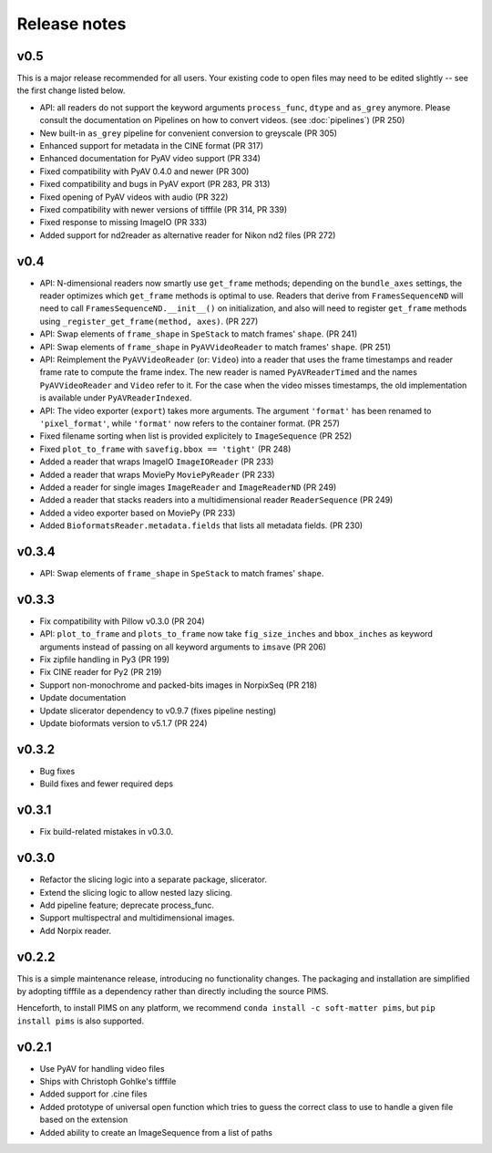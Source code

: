 Release notes
=============

v0.5
----
This is a major release recommended for all users. Your existing code to
open files may need to be edited slightly -- see the first change listed below.

- API: all readers do not support the keyword arguments ``process_func``,
  ``dtype`` and ``as_grey`` anymore. Please consult the documentation on
  Pipelines on how to convert videos. (see :doc:`pipelines`) (PR 250)
- New built-in ``as_grey`` pipeline for convenient conversion to greyscale
  (PR 305)
- Enhanced support for metadata in the CINE format (PR 317)
- Enhanced documentation for PyAV video support (PR 334)
- Fixed compatibility with PyAV 0.4.0 and newer (PR 300)
- Fixed compatibility and bugs in PyAV export (PR 283, PR 313)
- Fixed opening of PyAV videos with audio (PR 322)
- Fixed compatibility with newer versions of tifffile (PR 314, PR 339)
- Fixed response to missing ImageIO (PR 333)
- Added support for nd2reader as alternative reader for Nikon nd2 files (PR 272)


v0.4
----
- API: N-dimensional readers now smartly use ``get_frame`` methods; depending on
  the ``bundle_axes`` settings, the reader optimizes which ``get_frame`` methods is
  optimal to use. Readers that derive from ``FramesSequenceND`` will need to call
  ``FramesSequenceND.__init__()`` on initialization, and also will need to register
  ``get_frame`` methods using ``_register_get_frame(method, axes)``. (PR 227)
- API: Swap elements of ``frame_shape`` in ``SpeStack`` to match frames' ``shape``. (PR 241)
- API: Swap elements of ``frame_shape`` in ``PyAVVideoReader`` to match frames' ``shape``. (PR 251)
- API: Reimplement the ``PyAVVideoReader`` (or: ``Video``) into a reader that
  uses the frame timestamps and reader frame rate to compute the frame index. The
  new reader is named ``PyAVReaderTimed`` and the names ``PyAVVideoReader`` and
  ``Video`` refer to it. For the case when the video misses timestamps, the
  old implementation is available under ``PyAVReaderIndexed``.
- API: The video exporter (``export``) takes more arguments. The argument ``'format'``
  has been renamed to ``'pixel_format'``, while ``'format'`` now refers to the
  container format. (PR 257)
- Fixed filename sorting when list is provided explicitely to ``ImageSequence`` (PR 252)
- Fixed ``plot_to_frame`` with ``savefig.bbox == 'tight'`` (PR 248)
- Added a reader that wraps ImageIO ``ImageIOReader`` (PR 233)
- Added a reader that wraps MoviePy ``MoviePyReader`` (PR 233)
- Added a reader for single images ``ImageReader`` and ``ImageReaderND`` (PR 249)
- Added a reader that stacks readers into a multidimensional reader ``ReaderSequence`` (PR 249)
- Added a video exporter based on MoviePy (PR 233)
- Added ``BioformatsReader.metadata.fields`` that lists all metadata fields. (PR 230)

v0.3.4
------
- API: Swap elements of ``frame_shape`` in ``SpeStack`` to match frames'
  ``shape``.

v0.3.3
------
- Fix compatibility with Pillow v0.3.0 (PR 204)
- API: ``plot_to_frame`` and ``plots_to_frame`` now take ``fig_size_inches`` and ``bbox_inches`` as keyword arguments instead of passing on all keyword arguments to ``imsave`` (PR 206)
- Fix zipfile handling in Py3 (PR 199)
- Fix CINE reader for Py2 (PR 219)
- Support non-monochrome and packed-bits images in NorpixSeq (PR 218)
- Update documentation
- Update slicerator dependency to v0.9.7 (fixes pipeline nesting)
- Update bioformats version to v5.1.7 (PR 224)

v0.3.2
------
- Bug fixes
- Build fixes and fewer required deps

v0.3.1
------
- Fix build-related mistakes in v0.3.0.

v0.3.0
------

* Refactor the slicing logic into a separate package, slicerator.
* Extend the slicing logic to allow nested lazy slicing.
* Add pipeline feature; deprecate process_func.
* Support multispectral and multidimensional images.
* Add Norpix reader.

v0.2.2
------
This is a simple maintenance release, introducing no functionality changes. The
packaging and installation are simplified by adopting tifffile as a dependency
rather than directly including the source PIMS.

Henceforth, to install PIMS on any platform, we recommend
``conda install -c soft-matter pims``, but ``pip install pims`` is also supported.

v0.2.1
------

* Use PyAV for handling video files
* Ships with Christoph Gohlke's tifffile
* Added support for .cine files
* Added prototype of universal open function which tries to guess the correct class to use to handle a given file based on the extension
* Added ability to create an ImageSequence from a list of paths
